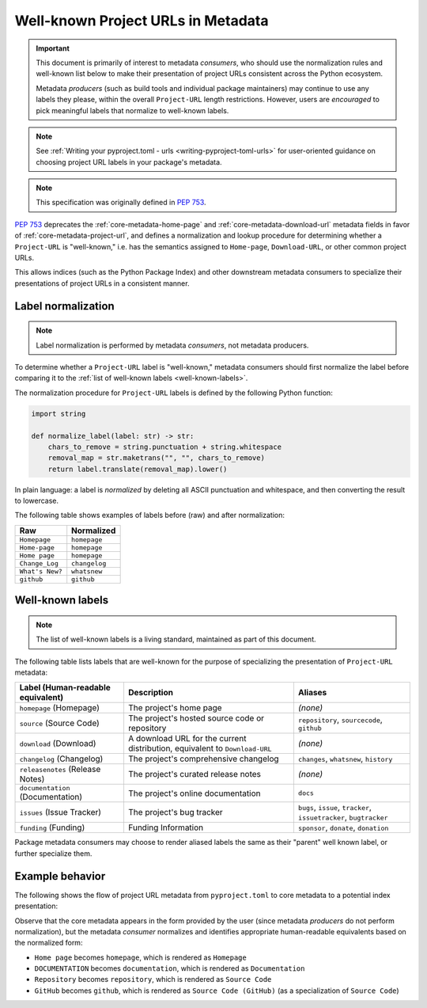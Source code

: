 .. _`well-known-project-urls`:

===================================
Well-known Project URLs in Metadata
===================================

.. important::

    This document is primarily of interest to metadata *consumers*,
    who should use the normalization rules and well-known list below
    to make their presentation of project URLs consistent across the
    Python ecosystem.

    Metadata *producers* (such as build tools and individual package
    maintainers) may continue to use any labels they please, within the
    overall ``Project-URL`` length restrictions. However, users are
    *encouraged* to pick meaningful labels that normalize to well-known
    labels.

.. note::

    See :ref:`Writing your pyproject.toml - urls <writing-pyproject-toml-urls>`
    for user-oriented guidance on choosing project URL labels in your package's
    metadata.

.. note:: This specification was originally defined in :pep:`753`.

:pep:`753` deprecates the :ref:`core-metadata-home-page` and
:ref:`core-metadata-download-url` metadata fields in favor of
:ref:`core-metadata-project-url`, and defines a normalization and
lookup procedure for determining whether a ``Project-URL`` is
"well-known," i.e. has the semantics assigned to ``Home-page``,
``Download-URL``, or other common project URLs.

This allows indices (such as the Python Package Index) and other downstream
metadata consumers to specialize their presentations of project URLs in a
consistent manner.

.. _project-url-label-normalization:

Label normalization
===================

.. note::

    Label normalization is performed by metadata *consumers*, not metadata
    producers.

To determine whether a ``Project-URL`` label is "well-known," metadata
consumers should first normalize the label before comparing it to the
:ref:`list of well-known labels <well-known-labels>`.

The normalization procedure for ``Project-URL`` labels is defined
by the following Python function:

.. code-block:: python

    import string

    def normalize_label(label: str) -> str:
        chars_to_remove = string.punctuation + string.whitespace
        removal_map = str.maketrans("", "", chars_to_remove)
        return label.translate(removal_map).lower()

In plain language: a label is *normalized* by deleting all ASCII punctuation
and whitespace, and then converting the result to lowercase.

The following table shows examples of labels before (raw) and after
normalization:

.. list-table::
    :header-rows: 1

    * - Raw
      - Normalized
    * - ``Homepage``
      - ``homepage``
    * - ``Home-page``
      - ``homepage``
    * - ``Home page``
      - ``homepage``
    * - ``Change_Log``
      - ``changelog``
    * - ``What's New?``
      - ``whatsnew``
    * - ``github``
      - ``github``

.. _well-known-labels:

Well-known labels
=================

.. note::

    The list of well-known labels is a living standard, maintained as part of
    this document.

The following table lists labels that are well-known for the purpose of
specializing the presentation of ``Project-URL`` metadata:

.. list-table::
   :header-rows: 1

   * - Label (Human-readable equivalent)
     - Description
     - Aliases
   * - ``homepage`` (Homepage)
     - The project's home page
     - *(none)*
   * - ``source`` (Source Code)
     - The project's hosted source code or repository
     - ``repository``, ``sourcecode``, ``github``
   * - ``download`` (Download)
     - A download URL for the current distribution, equivalent to ``Download-URL``
     - *(none)*
   * - ``changelog`` (Changelog)
     - The project's comprehensive changelog
     - ``changes``, ``whatsnew``, ``history``
   * - ``releasenotes`` (Release Notes)
     - The project's curated release notes
     - *(none)*
   * - ``documentation`` (Documentation)
     - The project's online documentation
     - ``docs``
   * - ``issues`` (Issue Tracker)
     - The project's bug tracker
     - ``bugs``, ``issue``, ``tracker``, ``issuetracker``, ``bugtracker``
   * - ``funding`` (Funding)
     - Funding Information
     - ``sponsor``, ``donate``, ``donation``

Package metadata consumers may choose to render aliased labels the same as
their "parent" well known label, or further specialize them.

Example behavior
================

The following shows the flow of project URL metadata from
``pyproject.toml`` to core metadata to a potential index presentation:

.. code-block:: toml
    :caption: Example project URLs in standard configuration

    [project.urls]
    "Home Page" = "https://example.com"
    DOCUMENTATION = "https://readthedocs.org"
    Repository = "https://upstream.example.com/me/spam.git"
    GitHub = "https://github.com/example/spam"

.. code-block:: email
    :caption: Core metadata representation

    Project-URL: Home page, https://example.com
    Project-URL: DOCUMENTATION, https://readthedocs.org
    Project-URL: Repository, https://upstream.example.com/me/spam.git
    Project-URL: GitHub, https://github.com/example/spam

.. code-block:: text
    :caption: Potential rendering

    Homepage: https://example.com
    Documentation: https://readthedocs.org
    Source Code: https://upstream.example.com/me/spam.git
    Source Code (GitHub): https://github.com/example/spam

Observe that the core metadata appears in the form provided by the user
(since metadata *producers* do not perform normalization), but the
metadata *consumer* normalizes and identifies appropriate
human-readable equivalents based on the normalized form:

* ``Home page`` becomes ``homepage``, which is rendered as ``Homepage``
* ``DOCUMENTATION`` becomes ``documentation``, which is rendered as ``Documentation``
* ``Repository`` becomes ``repository``, which is rendered as ``Source Code``
* ``GitHub`` becomes ``github``, which is rendered as ``Source Code (GitHub)``
  (as a specialization of ``Source Code``)
